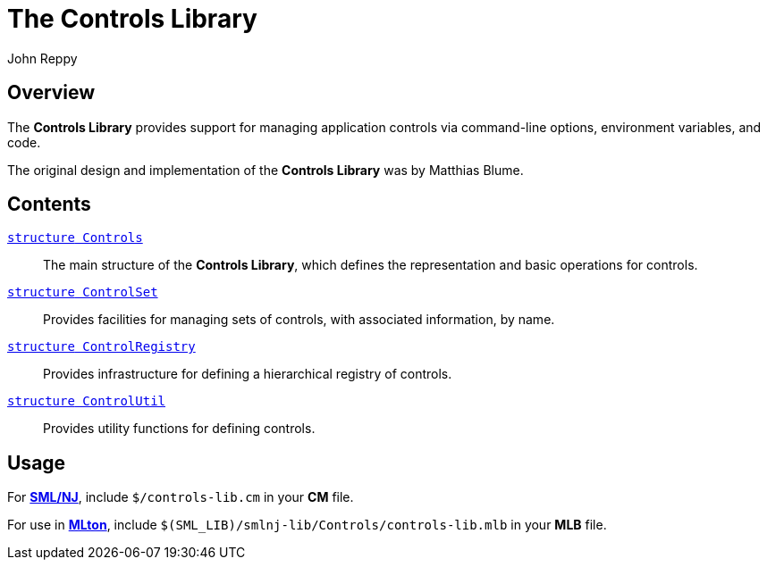 = The Controls Library
:Author: John Reppy
:Date: {release-date}
:stem: latexmath
:source-highlighter: pygments
:VERSION: {smlnj-version}

== Overview

The *Controls Library* provides support for managing application
controls via command-line options, environment variables, and
code.

The original design and implementation of the *Controls Library*
was by Matthias Blume.

== Contents

xref:str-Controls.adoc[`[.kw]#structure# Controls`]::
  The main structure of the *Controls Library*, which defines the
  representation and basic operations for controls.

xref:str-ControlSet.adoc[`[.kw]#structure# ControlSet`]::
  Provides facilities for managing sets of controls, with
  associated information, by name.

xref:str-ControlRegistry.adoc[`[.kw]#structure# ControlRegistry`]::
  Provides infrastructure for defining a hierarchical registry of controls.

xref:str-ControlUtil.adoc[`[.kw]#structure# ControlUtil`]::
  Provides utility functions for defining controls.

== Usage

For https://smlnj.org[*SML/NJ*], include `$/controls-lib.cm` in your
*CM* file.

For use in http://www.mlton.org/[*MLton*], include
`$(SML_LIB)/smlnj-lib/Controls/controls-lib.mlb` in your *MLB* file.

